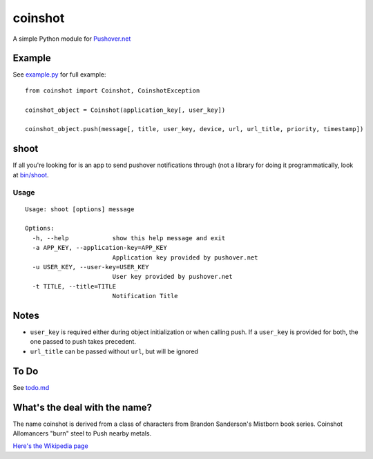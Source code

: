 ========
coinshot
========

A simple Python module for `Pushover.net`_

Example
=======
See `example.py`_ for full example::

    from coinshot import Coinshot, CoinshotException

    coinshot_object = Coinshot(application_key[, user_key])

    coinshot_object.push(message[, title, user_key, device, url, url_title, priority, timestamp])

shoot
=====
If all you're looking for is an app to send pushover notifications through (not
a library for doing it programmatically, look at `bin/shoot`_.

Usage
-----
::

    Usage: shoot [options] message

    Options:
      -h, --help            show this help message and exit
      -a APP_KEY, --application-key=APP_KEY
                            Application key provided by pushover.net
      -u USER_KEY, --user-key=USER_KEY
                            User key provided by pushover.net
      -t TITLE, --title=TITLE
                            Notification Title

Notes
=====
* ``user_key`` is required either during object initialization or when calling
  push. If a ``user_key`` is provided for both, the one passed to push takes
  precedent.
* ``url_title`` can be passed without ``url``, but will be ignored

To Do
=====
See `todo.md`_

What's the deal with the name?
==============================
The name coinshot is derived from a class of characters from Brandon
Sanderson's Mistborn book series. Coinshot Allomancers "burn" steel to Push
nearby metals.

`Here's the Wikipedia page <http://en.wikipedia.org/wiki/Allomancer#Steel_.28external.29>`_

.. _`Pushover.net`: http://pushover.net
.. _`example.py`: https://github.com/charlesthomas/coinshot/blob/master/example.py
.. _`bin/shoot`: https://github.com/charlesthomas/coinshot/blob/master/bin/shoot
.. _`todo.md`: https://github.com/charlesthomas/coinshot/blob/master/todo.md
